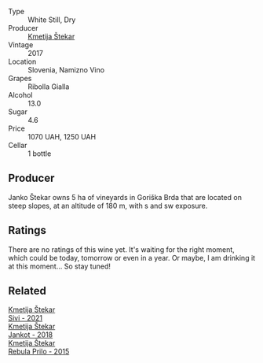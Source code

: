 #+attr_html: :class wine-main-image
[[file:/images/1e/b496a4-58bc-4dc0-bd63-a36278427746/2023-02-09-16-56-49-IMG-4857@512.webp]]

- Type :: White Still, Dry
- Producer :: [[barberry:/producers/306b9b05-0245-4f1e-8576-0a34a5908ad1][Kmetija Štekar]]
- Vintage :: 2017
- Location :: Slovenia, Namizno Vino
- Grapes :: Ribolla Gialla
- Alcohol :: 13.0
- Sugar :: 4.6
- Price :: 1070 UAH, 1250 UAH
- Cellar :: 1 bottle

** Producer

Janko Štekar owns 5 ha of vineyards in Goriška Brda that are located on steep slopes, at an altitude of 180 m, with s and sw exposure.

** Ratings

There are no ratings of this wine yet. It's waiting for the right moment, which could be today, tomorrow or even in a year. Or maybe, I am drinking it at this moment... So stay tuned!

** Related

#+begin_export html
<div class="flex-container">
  <a class="flex-item flex-item-left" href="/wines/34c57d62-4686-410d-af22-9be85ffdbde2.html">
    <img class="flex-bottle" src="/images/34/c57d62-4686-410d-af22-9be85ffdbde2/2022-12-31-14-00-47-F7777E9F-1B6B-4385-A389-D2D9ABEF9CFD-1-105-c@512.webp"></img>
    <section class="h">Kmetija Štekar</section>
    <section class="h text-bolder">Sivi - 2021</section>
  </a>

  <a class="flex-item flex-item-right" href="/wines/5cc35f14-1824-4ce9-a4c5-f86b46a1c66d.html">
    <img class="flex-bottle" src="/images/5c/c35f14-1824-4ce9-a4c5-f86b46a1c66d/2021-03-12-10-54-03-C7D66E26-A34A-4644-8F9C-51CD4D9D9EE8-1-105-c@512.webp"></img>
    <section class="h">Kmetija Štekar</section>
    <section class="h text-bolder">Jankot - 2018</section>
  </a>

  <a class="flex-item flex-item-left" href="/wines/df09c8fd-0fb1-44f8-b825-cee851220f3e.html">
    <img class="flex-bottle" src="/images/df/09c8fd-0fb1-44f8-b825-cee851220f3e/2022-01-13-09-32-47-D865E51B-4E99-4BB6-907D-DFE42306E616-1-105-c@512.webp"></img>
    <section class="h">Kmetija Štekar</section>
    <section class="h text-bolder">Rebula Prilo - 2015</section>
  </a>

</div>
#+end_export
